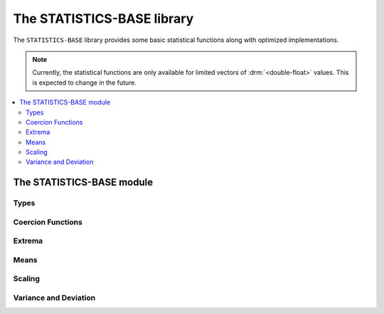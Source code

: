 The STATISTICS-BASE library
***************************

.. current-library:: statistics-base

The ``STATISTICS-BASE`` library provides some basic statistical
functions along with optimized implementations.

.. note:: Currently, the statistical functions are only available
   for limited vectors of :drm:`<double-float>` values. This is
   expected to change in the future.

.. contents::
   :local:


The STATISTICS-BASE module
==========================

.. current-module:: statistics-base

Types
-----

.. type:: <double-float-vector>

   A :drm:`<vector>` that only contains :drm:`<double-float>` values.

   :equivalent: ``limited(<vector>, of: <double-float>)``

   :description:

     A :drm:`<vector>` that only contains :drm:`<double-float>` values.

     This type is used for implementations of statistical functions
     which are specialized for :drm:`<double-float>` values.

   :seealso:

     - :type:`<double-float?-vector>`
     - :type:`<numeric-sequence>`

.. type:: <double-float?-vector>

   A :drm:`<vector>` that contains values that are either
   :drm:`<double-float>` or ``#f``.

   :equivalent: ``limited(<vector>, of: false-or(<double-float>))``

   :description:

     A :drm:`<vector>` that contains values that are either
     :drm:`<double-float>` or ``#f``.

     This type is used for implementations of statistical functions
     which may need to handle missing data. By using a separate type
     from :type:`<double-float-vector>`, the implementation can limit
     any overhead from handling missing values to only being applied
     where it is needed.

     .. note:: Implementations of the statistical functions which
        handle missing data have not yet been provided.

   :seealso:

     - :type:`<double-float-vector>`
     - :type:`<numeric-sequence>`

.. type:: <numeric-sequence>

   :equivalent: ``type-union(<double-float-vector>, <double-float?-vector>)``

   :seealso:

     - :type:`<double-float-vector>`
     - :type:`<double-float?-vector>`

Coercion Functions
------------------

.. function:: double-float-vector

   Utility function for converting a sequence that contains only
   :drm:`<double-float>` values to a :type:`<double-float-vector>`
   for use with the optimized implementations of the basic statistical
   functions.

   :signature: double-float-vector (seq) => (vec)

   :parameter seq: An instance of :drm:`<sequence>`.
   :value vec: An instance of :type:`<double-float-vector>`.

   :example:

     .. code-block:: dylan

        let dv = double-float-vector(#[1.0d0, 2.0d0, 3.0d0]);

Extrema
-------

.. generic-function:: maximum
   :open:

   Returns the maximum value from a numeric sequence.

   :signature: maximum (sample) => (maximum)

   :parameter sample: An instance of :type:`<numeric-sequence>`.
   :value maximum: An instance of :drm:`<number>`.

   :example:

     Assuming that ``dv`` contains the values ``#[1.0d0, -1.0d0, 2.0d0]``:

     .. code-block:: dylan-console

        ? maximum(dv)
        => 2.0d0

   :seealso:

     - :gf:`maximum/trimmed`
     - :gf:`minimum`
     - :gf:`minimum/trimmed`
     - :gf:`minimum+maximum`

.. method:: maximum
   :specializer: <double-float-vector>
   :sealed:

   A specialized implementation of :gf:`maximum` for :drm:`<double-float>`.

   :parameter sample: An instance of :type:`<double-float-vector>`.
   :value maximum: An instance of :drm:`<double-float>`.

.. generic-function:: maximum/trimmed
   :open:

   Returns the maximum value from a numeric sequence that is below (or
   optionally equal to) an upper limit.

   :signature: maximum/trimmed (sample upper-limit #key inclusive?) => (maximum)

   :parameter sample: An instance of :type:`<numeric-sequence>`.
   :parameter upper-limit: An instance of :drm:`<number>`.
   :parameter #key inclusive?: An instance of :drm:`<boolean>`. Default value
     is ``#t``.
   :value maximum: An instance of :drm:`<number>`.

   :description:

     Returns the maximum value from a numeric sequence that is below (or
     optionally equal to) an ``upper-limit``.

     If ``inclusive?`` is true (the default), then values equal to the
     ``upper-limit`` are included when calculating the maximum value.

   :example:

     Assuming that ``dv`` contains the values ``#[1.0d0, 2.0d0, 3.0d0, 4.0d0]``:

     .. code-block:: dylan-console

        ? maximum/trimmed(dv, 3.0d0, inclusive?: #t)
        => 3.0d0

        ? maximum/trimmed(dv, 3.0d0, inclusive?: #f)
        => 2.0d0

   :seealso:

     - :gf:`maximum`
     - :gf:`minimum`
     - :gf:`minimum/trimmed`
     - :gf:`minimum+maximum`

.. method:: maximum/trimmed
   :specializer: <double-float-vector>, <double-float>
   :sealed:

   A specialized implementation of :gf:`maximum/trimmed` for :drm:`<double-float>`.

   :parameter sample: An instance of :type:`<double-float-vector>`.
   :parameter upper-limit: An instance of :drm:`<double-float>`.
   :parameter #key inclusive?: An instance of :drm:`<boolean>`.
   :value maximum: An instance of :drm:`<double-float>`.

.. generic-function:: minimum
   :open:

   Returns the minimum value from a numeric sequence.

   :signature: minimum (sample) => (minimum)

   :parameter sample: An instance of :type:`<numeric-sequence>`.
   :value minimum: An instance of :drm:`<number>`.

   :example:

     Assuming that ``dv`` contains the values ``#[1.0d0, -1.0d0, 2.0d0]``:

     .. code-block:: dylan-console

        ? minimum(dv)
        => -1.0d0

   :seealso:

     - :gf:`maximum`
     - :gf:`maximum/trimmed`
     - :gf:`minimum/trimmed`
     - :gf:`minimum+maximum`

.. method:: minimum
   :specializer: <double-float-vector>
   :sealed:

   A specialized implementation of :gf:`minimum` for :drm:`<double-float>`.

   :parameter sample: An instance of :type:`<double-float-vector>`.
   :value minimum: An instance of :drm:`<double-float>`.

.. generic-function:: minimum/trimmed
   :open:

   Returns the minimum value from a numeric sequence that is over (or
   optionally equal to) a ``lower-limit``.

   :signature: minimum/trimmed (sample lower-limit #key inclusive?) => (minimum)

   :parameter sample: An instance of :type:`<numeric-sequence>`.
   :parameter lower-limit: An instance of :drm:`<number>`.
   :parameter #key inclusive?: An instance of :drm:`<boolean>`.
   :value minimum: An instance of :drm:`<number>`.

   :description:

     Returns the minimum value from a numeric sequence that is over (or
     optionally equal to) a ``lower-limit``.

     If ``inclusive?`` is true (the default), then values equal to the
     ``lower-limit`` are included when calculating the minimum value.

   :example:

     Assuming that ``dv`` contains the values ``#[1.0d0, 2.0d0, 3.0d0, 4.0d0]``:

     .. code-block:: dylan-console

        ? minimum/trimmed(dv, 2.0d0, inclusive?: #t)
        => 2.0d0

        ? minimum/trimmed(dv, 2.0d0, inclusive?: #f)
        => 3.0d0

   :seealso:

     - :gf:`maximum`
     - :gf:`maximum/trimmed`
     - :gf:`minimum`
     - :gf:`minimum+maximum`

.. method:: minimum/trimmed
   :specializer: <double-float-vector>, <double-float>
   :sealed:

   A specialized implementation of :gf:`minimum/trimmed` for :drm:`<double-float>`.

   :parameter sample: An instance of :type:`<double-float-vector>`.
   :parameter lower-limit: An instance of :drm:`<double-float>`.
   :parameter #key inclusive?: An instance of :drm:`<boolean>`.
   :value minimum: An instance of :drm:`<double-float>`.

.. generic-function:: minimum+maximum
   :open:

   Returns both the minimum and maximum values within a numeric sequence.

   :signature: minimum+maximum (sample) => (minimum maximum)

   :parameter sample: An instance of :type:`<numeric-sequence>`.
   :value minimum: An instance of :drm:`<number>`.
   :value maximum: An instance of :drm:`<number>`.

   :example:

     Assuming that ``dv`` contains the values ``#[1.0d0, -1.0d0, 2.0d0]``:

     .. code-block:: dylan-console

        ? minimum+maximum(dv)
        => values(-1.0d0, 2.0d0)

   :seealso:

     - :gf:`maximum`
     - :gf:`maximum/trimmed`
     - :gf:`minimum`
     - :gf:`minimum/trimmed`

.. method:: minimum+maximum
   :specializer: <double-float-vector>
   :sealed:

   A specialized implementation of :gf:`minimum+maximum` for :drm:`<double-float>`.

   :parameter sample: An instance of :type:`<double-float-vector>`.
   :value minimum: An instance of :drm:`<double-float>`.
   :value maximum: An instance of :drm:`<double-float>`.

Means
-----

.. index:: average
.. index:: mean
.. generic-function:: mean/arithmetic
   :open:

   Returns the arithmetic mean of a numeric sequence.

   :signature: mean/arithmetic (sample) => (mean)

   :parameter sample: An instance of :type:`<numeric-sequence>`.
   :value mean: An instance of :drm:`<number>`.

   :description:

     Returns the arithmetic mean of a numeric sequence.

     Commonly known as just 'mean' or 'average', the arithmetic mean is
     the sum of the values of the sequence, divided by the number of values
     in the sequence. It is distinct from other ways of calculating a mean
     such as those provided by :gf:`mean/geometric` and :gf:`mean/harmonic`.

     A simple (and slightly faster) naive implementation of the arithmetic
     mean is subject to numerical inaccuracy. This implementation follows
     the method presented by Knuth in `The Art of Computer Programming`_,
     3rd edition on page 232.

   :equivalent:

     The arithmetic mean is given by:

     .. math::

        \frac{1}{n} \sum_{i=1}^{n} x_{i}

     Our implementation is computed as follows:

     .. math::

        &m_{1} = x_{1} \\
        &m_{k} = m_{k-1} + \frac{x_{k} - m_{k-1}}{k}

   :example:

     Assuming that ``dv`` contains the values ``#[1.0d0, 2.0d0, 8.0d0, 9.0d0]``:

     .. code-block:: dylan-console

        ? mean/arithmetic(dv)
        => 5.25d0

   :seealso:

     - :gf:`mean/fast`
     - :gf:`mean/geometric`
     - :gf:`mean/harmonic`

     - `Arithmetic Mean on Wikipedia <https://en.wikipedia.org/wiki/Arithmetic_mean>`__

.. method:: mean/arithmetic
   :specializer: <double-float-vector>
   :sealed:

   A specialized implementation of :gf:`mean/arithmetic` for :drm:`<double-float>`.

   :parameter sample: An instance of :type:`<double-float-vector>`.
   :value mean: An instance of :drm:`<double-float>`.

.. generic-function:: mean/fast
   :open:

   Returns the arithmetic mean of a numeric sequence.

   :signature: mean/fast (sample) => (mean)

   :parameter sample: An instance of :type:`<numeric-sequence>`.
   :value mean: An instance of :drm:`<number>`.

   :description:

     Returns the arithmetic mean of a numeric sequence.

     This differs from :gf:`mean/arithmetic` by using a naive algorithm
     that is slightly faster, but subject to numerical inaccuracy. You
     should only use this function if you're aware of the risks.

   :equivalent:

     :math:`\frac{1}{n} \sum_{i=1}^{n} x_{i}`

   :example:

     Assuming that ``dv`` contains the values ``#[1.0d0, 2.0d0, 8.0d0, 9.0d0]``:

     .. code-block:: dylan-console

        ? mean/arithmetic(dv)
        => 5.25d0

   :seealso:

     - :gf:`mean/arithmetic`
     - :gf:`mean/geometric`
     - :gf:`mean/harmonic`

.. method:: mean/fast
   :specializer: <double-float-vector>
   :sealed:

   A specialized implementation of :gf:`mean/fast` for :drm:`<double-float>`.

   :parameter sample: An instance of :type:`<double-float-vector>`.
   :value mean: An instance of :drm:`<double-float>`.

.. generic-function:: mean/geometric
   :open:

   Returns the geometric mean of a numeric sequence.

   :signature: mean/geometric (sample) => (mean)

   :parameter sample: An instance of :type:`<numeric-sequence>`.
   :value mean: An instance of :drm:`<number>`.

   :description:

     Returns the geometric mean of a numeric sequence.

   :seealso:

     - :gf:`mean/arithmetic`
     - :gf:`mean/fast`
     - :gf:`mean/harmonic`

     - `Geometric Mean on Wikipedia <https://en.wikipedia.org/wiki/Geometric_mean>`__

.. method:: mean/geometric
   :specializer: <double-float-vector>
   :sealed:

   A specialized implementation of :gf:`mean/geometric` for :drm:`<double-float>`.

   :parameter sample: An instance of :type:`<double-float-vector>`.
   :value mean: An instance of :drm:`<double-float>`.

.. generic-function:: mean/harmonic
   :open:

   Returns the harmonic mean of a numeric sequence.

   :signature: mean/harmonic (sample) => (mean)

   :parameter sample: An instance of :type:`<numeric-sequence>`.
   :value mean: An instance of :drm:`<number>`.

   :description:

     Returns the harmonic mean of a numeric sequence.

     The harmonic mean is the reciprocal of the arithmetic mean of the
     reciprocals of the values of the sequence.

   :equivalent:

     The harmonic mean is given by:

     .. math::

        \frac{n}{\sum_{i=1}^{n} \frac{1}{x_{i}}}

   :seealso:

     - :gf:`mean/arithmetic`
     - :gf:`mean/fast`
     - :gf:`mean/geometric`

     - `Harmonic Mean on Wikipedia <https://en.wikipedia.org/wiki/Harmonic_mean>`__

.. method:: mean/harmonic
   :specializer: <double-float-vector>
   :sealed:

   A specialized implementation of :gf:`mean/harmonic` for :drm:`<double-float>`.

   :parameter sample: An instance of :type:`<double-float-vector>`.
   :value mean: An instance of :drm:`<double-float>`.

Scaling
-------

.. generic-function:: scale
   :open:

   :signature: scale (sample lower-bound upper-bound) => (res)

   :parameter sample: An instance of :type:`<numeric-sequence>`.
   :parameter lower-bound: An instance of :drm:`<number>`.
   :parameter upper-bound: An instance of :drm:`<number>`.
   :value res: An instance of :type:`<numeric-sequence>`.

.. method:: scale
   :specializer: <double-float-vector>, <double-float>, <double-float>
   :sealed:

   A specialized implementation of :gf:`scale` for :drm:`<double-float>`.

   :parameter sample: An instance of :type:`<double-float-vector>`.
   :parameter lower-bound: An instance of :drm:`<double-float>`.
   :parameter upper-bound: An instance of :drm:`<double-float>`.
   :value res: An instance of :type:`<double-float-vector>`.

Variance and Deviation
----------------------

.. generic-function:: standard-deviation/population
   :open:

   :signature: standard-deviation/population (sample) => (standard-deviation)

   :parameter sample: An instance of :type:`<numeric-sequence>`.
   :value standard-deviation: An instance of :drm:`<number>`.

   :seealso:

     - :gf:`variance/population`
     - :gf:`variance/sample`
     - :gf:`standard-deviation/sample`

.. method:: standard-deviation/population
   :specializer: <double-float-vector>
   :sealed:

   A specialized implementation of :gf:`standard-deviation/population`
   for :drm:`<double-float>`.

   :parameter sample: An instance of :type:`<double-float-vector>`.
   :value standard-deviation: An instance of :drm:`<double-float>`.

.. generic-function:: standard-deviation/sample
   :open:

   :signature: standard-deviation/sample (sample) => (standard-deviation)

   :parameter sample: An instance of :type:`<numeric-sequence>`.
   :value standard-deviation: An instance of :drm:`<number>`.

   :seealso:

     - :gf:`variance/population`
     - :gf:`variance/sample`
     - :gf:`standard-deviation/population`

.. method:: standard-deviation/sample
   :specializer: <double-float-vector>
   :sealed:

   A specialized implementation of :gf:`standard-deviation/sample`
   for :drm:`<double-float>`.

   :parameter sample: An instance of :type:`<double-float-vector>`.
   :value standard-deviation: An instance of :drm:`<double-float>`.

.. generic-function:: variance/population
   :open:

   :signature: variance/population (sample) => (variance)

   :parameter sample: An instance of :type:`<numeric-sequence>`.
   :value variance: An instance of :drm:`<number>`.

   :seealso:

     - :gf:`variance/sample`
     - :gf:`standard-deviation/population`
     - :gf:`standard-deviation/sample`

.. method:: variance/population
   :specializer: <double-float-vector>
   :sealed:

   A specialized implementation of :gf:`variance/population`
   for :drm:`<double-float>`.

   :parameter sample: An instance of :type:`<double-float-vector>`.
   :value variance: An instance of :drm:`<double-float>`.

.. generic-function:: variance/sample
   :open:

   :signature: variance/sample (sample) => (variance)

   :parameter sample: An instance of :type:`<numeric-sequence>`.
   :value variance: An instance of :drm:`<number>`.

   :seealso:

     - :gf:`variance/population`
     - :gf:`standard-deviation/population`
     - :gf:`standard-deviation/sample`

.. method:: variance/sample
   :specializer: <double-float-vector>
   :sealed:

   A specialized implementation of :gf:`variance/sample`
   for :drm:`<double-float>`.

   :parameter sample: An instance of :type:`<double-float-vector>`.
   :value variance: An instance of :drm:`<double-float>`.

.. _The Art of Computer Programming: http://www.amazon.com/Art-Computer-Programming-Seminumerical-Algorithms/dp/0201896842/
